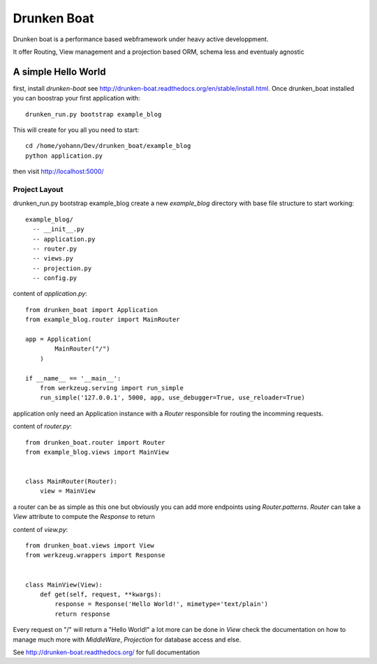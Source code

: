 Drunken Boat
============

.. image::
   https://coveralls.io/repos/boblefrag/drunken_boat/badge.svg?branch=master
   :target: https://coveralls.io/r/boblefrag/drunken_boat?branch=master

.. image:: https://travis-ci.org/boblefrag/drunken_boat.svg?branch=master
    :target: https://travis-ci.org/boblefrag/drunken_boat

.. image:: https://readthedocs.org/projects/drunken-boat/badge/?version=stable
    :target: https://readthedocs.org/projects/drunken-boat/?badge=stable


Drunken boat is a performance based webframework under heavy active
developpment.

It offer Routing, View management and a projection based ORM, schema
less and eventualy agnostic


A simple Hello World
____________________

first, install `drunken-boat` see http://drunken-boat.readthedocs.org/en/stable/install.html. Once drunken_boat
installed you can boostrap your first application with::

     drunken_run.py bootstrap example_blog

This will create for you all you need to start::

    cd /home/yohann/Dev/drunken_boat/example_blog
    python application.py

then visit http://localhost:5000/

Project Layout
--------------

drunken_run.py bootstrap example_blog create a new `example_blog`
directory with base file structure to start working::

    example_blog/
      -- __init__.py
      -- application.py
      -- router.py
      -- views.py
      -- projection.py
      -- config.py

content of `application.py`::

    from drunken_boat import Application
    from example_blog.router import MainRouter

    app = Application(
            MainRouter("/")
        )

    if __name__ == '__main__':
        from werkzeug.serving import run_simple
        run_simple('127.0.0.1', 5000, app, use_debugger=True, use_reloader=True)


application only need an Application instance with a `Router`
responsible for routing the incomming requests.

content of `router.py`::

    from drunken_boat.router import Router
    from example_blog.views import MainView


    class MainRouter(Router):
        view = MainView

a router can be as simple as this one but obviously you can add more
endpoints using `Router.patterns`. `Router` can take a `View`
attribute to compute the `Response` to return

content of `view.py`::

    from drunken_boat.views import View
    from werkzeug.wrappers import Response


    class MainView(View):
        def get(self, request, **kwargs):
            response = Response('Hello World!', mimetype='text/plain')
            return response

Every request on "/" will return a "Hello World!" a lot more can be
done in `View` check the documentation on how to manage much more with
`MiddleWare`,  `Projection` for database access and else.

See http://drunken-boat.readthedocs.org/ for full documentation
